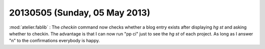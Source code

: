 ==============================
20130505 (Sunday, 05 May 2013)
==============================

:mod:`atelier.fablib` : The `checkin` command now checks whether a 
blog entry exists after displaying `hg st` and asking whether to 
checkin. The advantage is that I can now run "pp ci" just to 
see the `hg st` of each project. As long as I answer "n" to the 
confirmations everybody is happy.

